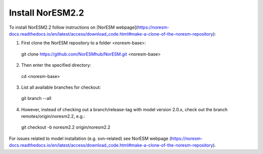 Install NorESM2.2
=============================================

To install NorESM2.2 follow instructions on [NorESM webpage](https://noresm-docs.readthedocs.io/en/latest/access/download_code.html#make-a-clone-of-the-noresm-repository):

1) First clone the NorESM repository to a folder <noresm-base>:
 git clone https://github.com/NorESMhub/NorESM.git <noresm-base>

2) Then enter the specified directory:
 cd <noresm-base> 

3) List all available branches for checkout:
 git branch --all 

4) However, instead of checking out a branch/release-tag with model version 2.0.x, check out the branch remotes/origin/noresm2.2, e.g.:
 git checkout -b noresm2.2 origin/noresm2.2

For issues related to model installation (e.g. svn-related) see NorESM webpage (https://noresm-docs.readthedocs.io/en/latest/access/download_code.html#make-a-clone-of-the-noresm-repository).


